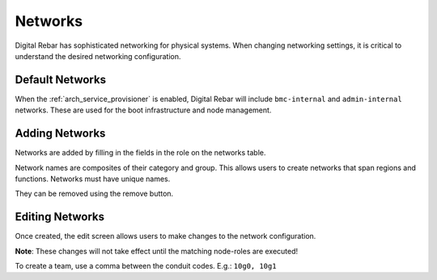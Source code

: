 .. index::
  pair: Web UI; Networks

.. _ui_networks:

Networks
========

Digital Rebar has sophisticated networking for physical systems.  When changing networking settings, it is critical to understand the desired networking configuration.

Default Networks
----------------

When the :ref:`arch_service_provisioner` is enabled, Digital Rebar will include ``bmc-internal`` and ``admin-internal`` networks.  These are used for the boot infrastructure and node management.

Adding Networks
---------------

Networks are added by filling in the fields in the role on the networks table.

Network names are composites of their category and group.  This allows users to create networks that span regions and functions.  Networks must have unique names.

.. image:: /images/screens/dr_networks.png

They can be removed using the remove button.

Editing Networks
----------------

Once created, the edit screen allows users to make changes to the network configuration.

**Note**: These changes will not take effect until the matching node-roles are executed!

.. image:: /images/screens/dr_network_detail.png

To create a team, use a comma between the conduit codes.  E.g.: ``10g0, 10g1``

.. index:
  TODO; DNS_Filters
